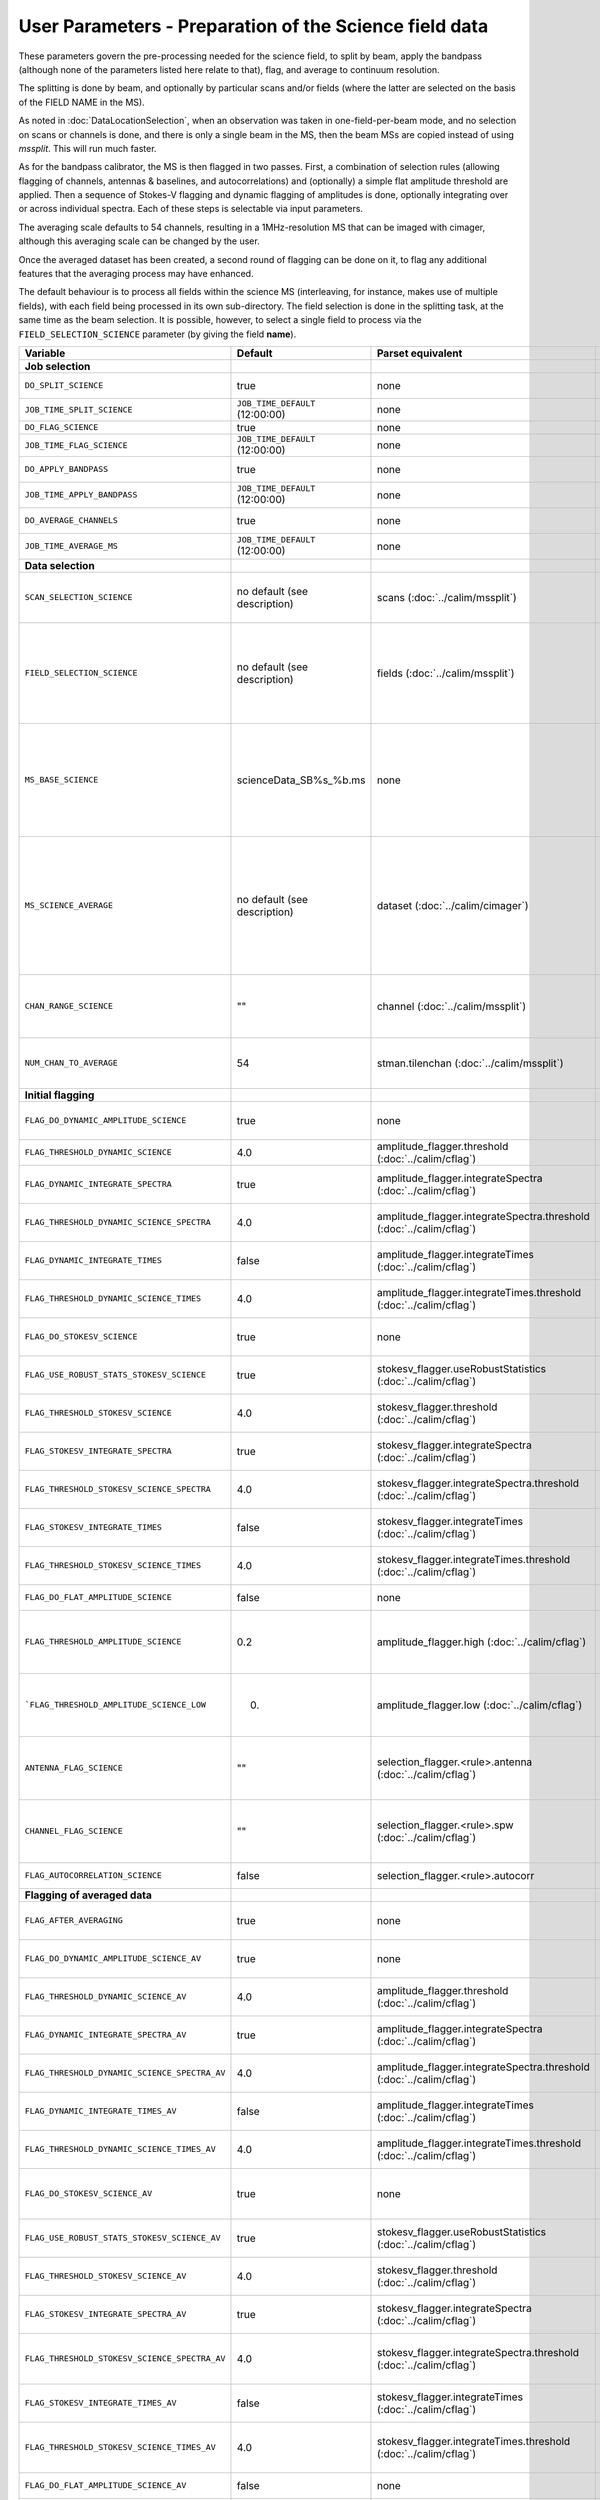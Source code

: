 User Parameters - Preparation of the Science field data
=======================================================

These parameters govern the pre-processing needed for the science
field, to split by beam, apply the bandpass (although none of
the parameters listed here relate to that), flag, and average to
continuum resolution.

The splitting is done by beam, and optionally by particular scans
and/or fields (where the latter are selected on the basis of the FIELD
NAME in the MS).

As noted in :doc:`DataLocationSelection`, when an observation was
taken in one-field-per-beam mode, and no selection on scans or
channels is done, and there is only a single beam in the MS, then the
beam MSs are copied instead of using *mssplit*. This will run much
faster.

As for the bandpass calibrator, the MS is then flagged in two
passes. First, a combination of selection rules (allowing flagging of
channels, antennas & baselines, and autocorrelations) and (optionally)
a simple flat amplitude threshold are applied. Then a sequence of
Stokes-V flagging and dynamic flagging of amplitudes is done,
optionally integrating over or across individual spectra. Each of
these steps is selectable via input parameters.

The averaging scale defaults to 54 channels, resulting in a
1MHz-resolution MS that can be imaged with cimager, although this
averaging scale can be changed by the user.

Once the averaged dataset has been created, a second round of flagging
can be done on it, to flag any additional features that the averaging
process may have enhanced.

The default behaviour is to process all fields within the science MS
(interleaving, for instance, makes use of multiple fields), with each
field being processed in its own sub-directory. The field selection is
done in the splitting task, at the same time as the beam selection. It
is possible, however, to select a single field to process via the
``FIELD_SELECTION_SCIENCE`` parameter (by giving the field **name**). 


+-----------------------------------------------+---------------------------------+-------------------------------------------------+-----------------------------------------------------------------------+
| Variable                                      | Default                         | Parset equivalent                               | Description                                                           |
+===============================================+=================================+=================================================+=======================================================================+
| **Job selection**                             |                                 |                                                 |                                                                       |
+-----------------------------------------------+---------------------------------+-------------------------------------------------+-----------------------------------------------------------------------+
| ``DO_SPLIT_SCIENCE``                          | true                            | none                                            | Whether to split out the given beam from the science MS               |
+-----------------------------------------------+---------------------------------+-------------------------------------------------+-----------------------------------------------------------------------+
| ``JOB_TIME_SPLIT_SCIENCE``                    | ``JOB_TIME_DEFAULT`` (12:00:00) | none                                            | Time request for splitting the science MS                             |
+-----------------------------------------------+---------------------------------+-------------------------------------------------+-----------------------------------------------------------------------+
| ``DO_FLAG_SCIENCE``                           | true                            | none                                            | Whether to flag the (splitted) science MS                             |
+-----------------------------------------------+---------------------------------+-------------------------------------------------+-----------------------------------------------------------------------+
| ``JOB_TIME_FLAG_SCIENCE``                     | ``JOB_TIME_DEFAULT`` (12:00:00) | none                                            | Time request for flagging the science MS                              |
+-----------------------------------------------+---------------------------------+-------------------------------------------------+-----------------------------------------------------------------------+
| ``DO_APPLY_BANDPASS``                         | true                            | none                                            | Whether to apply the bandpass calibration to the science              |
|                                               |                                 |                                                 | observation                                                           |
+-----------------------------------------------+---------------------------------+-------------------------------------------------+-----------------------------------------------------------------------+
| ``JOB_TIME_APPLY_BANDPASS``                   | ``JOB_TIME_DEFAULT`` (12:00:00) | none                                            | Time request for applying the bandpass to the science data            |
+-----------------------------------------------+---------------------------------+-------------------------------------------------+-----------------------------------------------------------------------+
| ``DO_AVERAGE_CHANNELS``                       | true                            | none                                            | Whether to average the science MS to continuum resolution             |
+-----------------------------------------------+---------------------------------+-------------------------------------------------+-----------------------------------------------------------------------+
| ``JOB_TIME_AVERAGE_MS``                       | ``JOB_TIME_DEFAULT`` (12:00:00) | none                                            | Time request for averaging the channels of the science data           |
+-----------------------------------------------+---------------------------------+-------------------------------------------------+-----------------------------------------------------------------------+
| **Data selection**                            |                                 |                                                 |                                                                       |
+-----------------------------------------------+---------------------------------+-------------------------------------------------+-----------------------------------------------------------------------+
| ``SCAN_SELECTION_SCIENCE``                    |  no default (see description)   | scans (:doc:`../calim/mssplit`)                 | This allows selection of particular scans from the science            |
|                                               |                                 |                                                 | observation. If not provided, no scan selection is done (all scans are|
|                                               |                                 |                                                 | included in the output MS).                                           |
+-----------------------------------------------+---------------------------------+-------------------------------------------------+-----------------------------------------------------------------------+
| ``FIELD_SELECTION_SCIENCE``                   |  no default (see description)   | fields (:doc:`../calim/mssplit`)                | This allows selection of particular FIELD NAMEs from the science      |
|                                               |                                 |                                                 | observation. If not provided, all fields are done. The value must be  |
|                                               |                                 |                                                 | just the field name - not surrounded by square brackets (which is a   |
|                                               |                                 |                                                 | possible format for mssplit.fields). This is because the value iwll be|
|                                               |                                 |                                                 | matched to field names from the measurement set.                      |
+-----------------------------------------------+---------------------------------+-------------------------------------------------+-----------------------------------------------------------------------+
| ``MS_BASE_SCIENCE``                           |     scienceData_SB%s_%b.ms      | none                                            | Base name for the science observation measurement set after           |
|                                               |                                 |                                                 | splitting. The wildcard %b will be replaced by the string             |
|                                               |                                 |                                                 | "FIELD_beamBB", where FIELD represents the FIELD id, and BB the       |
|                                               |                                 |                                                 | (zero-based) beam number (scienceData_SB1234_LMC_beam00.ms etc), and  |
|                                               |                                 |                                                 | the %s will be replaced by the scheduling block ID.                   |
+-----------------------------------------------+---------------------------------+-------------------------------------------------+-----------------------------------------------------------------------+
| ``MS_SCIENCE_AVERAGE``                        |  no default (see description)   | dataset (:doc:`../calim/cimager`)               | The name of the averaged measurement set that will be                 |
|                                               |                                 |                                                 | imaged by the continuum imager. Provide this if you want              |
|                                               |                                 |                                                 | to skip the bandpass calibration and averaging steps                  |
|                                               |                                 |                                                 | (perhaps you've already done them). The wildcard %b, if               |
|                                               |                                 |                                                 | present, will be replaced with "FIELD_beamBB", as described above. If |
|                                               |                                 |                                                 | not provided, the averaged MS name will be derived from               |
|                                               |                                 |                                                 | ``MS_BASE_SCIENCE``, with ".ms" replaced with "_averaged.ms".         |
+-----------------------------------------------+---------------------------------+-------------------------------------------------+-----------------------------------------------------------------------+
| ``CHAN_RANGE_SCIENCE``                        | ""                              | channel (:doc:`../calim/mssplit`)               | Range of channels in science observation (used in splitting and       |
|                                               |                                 |                                                 | averaging). This must (for now) be the same as                        |
|                                               |                                 |                                                 | ``CHAN_RANGE_1934``. The default is to use all available channels from|
|                                               |                                 |                                                 | the MS.                                                               |
+-----------------------------------------------+---------------------------------+-------------------------------------------------+-----------------------------------------------------------------------+
| ``NUM_CHAN_TO_AVERAGE``                       | 54                              | stman.tilenchan (:doc:`../calim/mssplit`)       | Number of channels to be averaged to create continuum                 |
|                                               |                                 |                                                 | measurement set. Also determines the tile size when                   |
|                                               |                                 |                                                 | creating the MS.                                                      |
+-----------------------------------------------+---------------------------------+-------------------------------------------------+-----------------------------------------------------------------------+
| **Initial flagging**                          |                                 |                                                 |                                                                       |
+-----------------------------------------------+---------------------------------+-------------------------------------------------+-----------------------------------------------------------------------+
| ``FLAG_DO_DYNAMIC_AMPLITUDE_SCIENCE``         | true                            | none                                            | Whether to do the dynamic flagging, after the rule-based              |
|                                               |                                 |                                                 | and simple flat-amplitude flagging is done                            |
+-----------------------------------------------+---------------------------------+-------------------------------------------------+-----------------------------------------------------------------------+
| ``FLAG_THRESHOLD_DYNAMIC_SCIENCE``            | 4.0                             | amplitude_flagger.threshold                     | Dynamic threshold applied to amplitudes when flagging science field   |
|                                               |                                 | (:doc:`../calim/cflag`)                         | data [sigma]                                                          |
+-----------------------------------------------+---------------------------------+-------------------------------------------------+-----------------------------------------------------------------------+
| ``FLAG_DYNAMIC_INTEGRATE_SPECTRA``            | true                            | amplitude_flagger.integrateSpectra              | Whether to integrate the spectra in time and flag channels during the |
|                                               |                                 | (:doc:`../calim/cflag`)                         | dynamic flagging task.                                                |
+-----------------------------------------------+---------------------------------+-------------------------------------------------+-----------------------------------------------------------------------+
|  ``FLAG_THRESHOLD_DYNAMIC_SCIENCE_SPECTRA``   | 4.0                             | amplitude_flagger.integrateSpectra.threshold    | Dynamic threshold applied to amplitudes when flagging science field   |
|                                               |                                 | (:doc:`../calim/cflag`)                         | data in integrateSpectra mode [sigma]                                 |
+-----------------------------------------------+---------------------------------+-------------------------------------------------+-----------------------------------------------------------------------+
| ``FLAG_DYNAMIC_INTEGRATE_TIMES``              | false                           | amplitude_flagger.integrateTimes                | Whether to integrate across spectra and flag time samples during the  |
|                                               |                                 | (:doc:`../calim/cflag`)                         | dynamic flagging task.                                                |
+-----------------------------------------------+---------------------------------+-------------------------------------------------+-----------------------------------------------------------------------+
|   ``FLAG_THRESHOLD_DYNAMIC_SCIENCE_TIMES``    | 4.0                             | amplitude_flagger.integrateTimes.threshold      | Dynamic threshold applied to amplitudes when flagging science field   |
|                                               |                                 | (:doc:`../calim/cflag`)                         | data in integrateTimes mode [sigma]                                   |
+-----------------------------------------------+---------------------------------+-------------------------------------------------+-----------------------------------------------------------------------+
| ``FLAG_DO_STOKESV_SCIENCE``                   | true                            | none                                            | Whether to do the Stokes-V flagging on the science data, after the    |
|                                               |                                 |                                                 | rule-based and simple flat-amplitude flagging is done                 |
+-----------------------------------------------+---------------------------------+-------------------------------------------------+-----------------------------------------------------------------------+
| ``FLAG_USE_ROBUST_STATS_STOKESV_SCIENCE``     | true                            | stokesv_flagger.useRobustStatistics             | Whether to use robust statistics (median and inter-quartile range) in |
|                                               |                                 | (:doc:`../calim/cflag`)                         | computing the Stokes-V statistics.                                    |
+-----------------------------------------------+---------------------------------+-------------------------------------------------+-----------------------------------------------------------------------+
| ``FLAG_THRESHOLD_STOKESV_SCIENCE``            | 4.0                             | stokesv_flagger.threshold                       | Threshold applied to amplitudes when flagging the Stokes-V for the    |
|                                               |                                 | (:doc:`../calim/cflag`)                         | science field data [sigma]                                            |
+-----------------------------------------------+---------------------------------+-------------------------------------------------+-----------------------------------------------------------------------+
| ``FLAG_STOKESV_INTEGRATE_SPECTRA``            | true                            | stokesv_flagger.integrateSpectra                | Whether to integrate the spectra in time and flag channels during the |
|                                               |                                 | (:doc:`../calim/cflag`)                         | Stokes-V flagging task.                                               |
+-----------------------------------------------+---------------------------------+-------------------------------------------------+-----------------------------------------------------------------------+
|  ``FLAG_THRESHOLD_STOKESV_SCIENCE_SPECTRA``   | 4.0                             | stokesv_flagger.integrateSpectra.threshold      | Threshold applied to amplitudes when flagging the Stokes-V for the    |
|                                               |                                 | (:doc:`../calim/cflag`)                         | science field data in integrateSpectra mode [sigma]                   |
+-----------------------------------------------+---------------------------------+-------------------------------------------------+-----------------------------------------------------------------------+
| ``FLAG_STOKESV_INTEGRATE_TIMES``              | false                           | stokesv_flagger.integrateTimes                  | Whether to integrate across spectra and flag time samples during the  |
|                                               |                                 | (:doc:`../calim/cflag`)                         | Stokes-V flagging task.                                               |
+-----------------------------------------------+---------------------------------+-------------------------------------------------+-----------------------------------------------------------------------+
|   ``FLAG_THRESHOLD_STOKESV_SCIENCE_TIMES``    | 4.0                             | stokesv_flagger.integrateTimes.threshold        | Threshold applied to amplitudes when flagging the Stokes-V for the    |
|                                               |                                 | (:doc:`../calim/cflag`)                         | science field data in integrateTimes mode [sigma]                     |
+-----------------------------------------------+---------------------------------+-------------------------------------------------+-----------------------------------------------------------------------+
| ``FLAG_DO_FLAT_AMPLITUDE_SCIENCE``            | false                           | none                                            | Whether to apply a flag amplitude flux threshold to the data.         |
+-----------------------------------------------+---------------------------------+-------------------------------------------------+-----------------------------------------------------------------------+
|     ``FLAG_THRESHOLD_AMPLITUDE_SCIENCE``      | 0.2                             | amplitude_flagger.high (:doc:`../calim/cflag`)  | Simple amplitude threshold applied when flagging science field data.  |
|                                               |                                 |                                                 | If set to blank (``FLAG_THRESHOLD_AMPLITUDE_SCIENCE_LOW=""``),        |
|                                               |                                 |                                                 | then no minimum value is applied.                                     |
|                                               |                                 |                                                 | [hardware units - before calibration]                                 |
|                                               |                                 |                                                 |                                                                       |
+-----------------------------------------------+---------------------------------+-------------------------------------------------+-----------------------------------------------------------------------+
|   ```FLAG_THRESHOLD_AMPLITUDE_SCIENCE_LOW``   | 0.                              | amplitude_flagger.low (:doc:`../calim/cflag`)   | Lower threshold for the simple amplitude flagging. If set             |
|                                               |                                 |                                                 | to blank (``FLAG_THRESHOLD_AMPLITUDE_SCIENCE_LOW=""``),               |
|                                               |                                 |                                                 | then no minimum value is applied.                                     |
|                                               |                                 |                                                 | [value in hardware units - before calibration]                        |
+-----------------------------------------------+---------------------------------+-------------------------------------------------+-----------------------------------------------------------------------+
| ``ANTENNA_FLAG_SCIENCE``                      | ""                              | selection_flagger.<rule>.antenna                | Allows flagging of antennas or baselines. For example, to             |
|                                               |                                 | (:doc:`../calim/cflag`)                         | flag out the 1-3 baseline, set this to "ak01&&ak03" (with             |
|                                               |                                 |                                                 | the quote marks). See documentation for further details on            |
|                                               |                                 |                                                 | format.                                                               |
+-----------------------------------------------+---------------------------------+-------------------------------------------------+-----------------------------------------------------------------------+
| ``CHANNEL_FLAG_SCIENCE``                      | ""                              | selection_flagger.<rule>.spw                    | Allows flagging of a specified range of channels. For example, to flag|
|                                               |                                 | (:doc:`../calim/cflag`)                         | out the first 100 channnels, use "0:0~16" (with the quote marks). See |
|                                               |                                 |                                                 | the docuemntation for further details on the format.                  |
+-----------------------------------------------+---------------------------------+-------------------------------------------------+-----------------------------------------------------------------------+
| ``FLAG_AUTOCORRELATION_SCIENCE``              | false                           | selection_flagger.<rule>.autocorr               | If true, then autocorrelations will be flagged.                       |
+-----------------------------------------------+---------------------------------+-------------------------------------------------+-----------------------------------------------------------------------+
| **Flagging of averaged data**                 |                                 |                                                 |                                                                       |
+-----------------------------------------------+---------------------------------+-------------------------------------------------+-----------------------------------------------------------------------+
| ``FLAG_AFTER_AVERAGING``                      | true                            | none                                            | Whether to do an additional step of flagging on the channel-averaged  |
|                                               |                                 |                                                 | MS proior to imaging.                                                 |
+-----------------------------------------------+---------------------------------+-------------------------------------------------+-----------------------------------------------------------------------+
| ``FLAG_DO_DYNAMIC_AMPLITUDE_SCIENCE_AV``      | true                            | none                                            | Whether to do the dynamic flagging on the averaged science data, after|
|                                               |                                 |                                                 | the simple flat-amplitude flagging is done                            |
+-----------------------------------------------+---------------------------------+-------------------------------------------------+-----------------------------------------------------------------------+
| ``FLAG_THRESHOLD_DYNAMIC_SCIENCE_AV``         | 4.0                             | amplitude_flagger.threshold                     | Dynamic threshold applied to amplitudes when flagging the averaged    |
|                                               |                                 | (:doc:`../calim/cflag`)                         | science field data [sigma]                                            |
+-----------------------------------------------+---------------------------------+-------------------------------------------------+-----------------------------------------------------------------------+
| ``FLAG_DYNAMIC_INTEGRATE_SPECTRA_AV``         | true                            | amplitude_flagger.integrateSpectra              | Whether to integrate the spectra in time and flag channels during the |
|                                               |                                 | (:doc:`../calim/cflag`)                         | dynamic flagging task.                                                |
+-----------------------------------------------+---------------------------------+-------------------------------------------------+-----------------------------------------------------------------------+
| ``FLAG_THRESHOLD_DYNAMIC_SCIENCE_SPECTRA_AV`` | 4.0                             | amplitude_flagger.integrateSpectra.threshold    | Dynamic threshold applied to amplitudes when flagging the averaged    |
|                                               |                                 | (:doc:`../calim/cflag`)                         | science field data in integrateSpectra mode [sigma]                   |
+-----------------------------------------------+---------------------------------+-------------------------------------------------+-----------------------------------------------------------------------+
| ``FLAG_DYNAMIC_INTEGRATE_TIMES_AV``           | false                           | amplitude_flagger.integrateTimes                | Whether to integrate across spectra and flag time samples during the  |
|                                               |                                 | (:doc:`../calim/cflag`)                         | dynamic flagging task.                                                |
+-----------------------------------------------+---------------------------------+-------------------------------------------------+-----------------------------------------------------------------------+
|  ``FLAG_THRESHOLD_DYNAMIC_SCIENCE_TIMES_AV``  | 4.0                             | amplitude_flagger.integrateTimes.threshold      | Dynamic threshold applied to amplitudes when flagging the averaged    |
|                                               |                                 | (:doc:`../calim/cflag`)                         | science field data in integrateTimes mode [sigma]                     |
+-----------------------------------------------+---------------------------------+-------------------------------------------------+-----------------------------------------------------------------------+
| ``FLAG_DO_STOKESV_SCIENCE_AV``                | true                            | none                                            | Whether to do the Stokes-V flagging on the averaged science data,     |
|                                               |                                 |                                                 | after the rule-based and simple flat-amplitude flagging is done       |
+-----------------------------------------------+---------------------------------+-------------------------------------------------+-----------------------------------------------------------------------+
| ``FLAG_USE_ROBUST_STATS_STOKESV_SCIENCE_AV``  | true                            | stokesv_flagger.useRobustStatistics             | Whether to use robust statistics (median and inter-quartile range) in |
|                                               |                                 | (:doc:`../calim/cflag`)                         | computing the Stokes-V statistics.                                    |
+-----------------------------------------------+---------------------------------+-------------------------------------------------+-----------------------------------------------------------------------+
| ``FLAG_THRESHOLD_STOKESV_SCIENCE_AV``         | 4.0                             | stokesv_flagger.threshold                       | Threshold applied to amplitudes when flagging the Stokes-V for the    |
|                                               |                                 | (:doc:`../calim/cflag`)                         | averaged science field data [sigma]                                   |
+-----------------------------------------------+---------------------------------+-------------------------------------------------+-----------------------------------------------------------------------+
| ``FLAG_STOKESV_INTEGRATE_SPECTRA_AV``         | true                            | stokesv_flagger.integrateSpectra                | Whether to integrate the spectra in time and flag channels during the |
|                                               |                                 | (:doc:`../calim/cflag`)                         | Stokes-V flagging task.                                               |
+-----------------------------------------------+---------------------------------+-------------------------------------------------+-----------------------------------------------------------------------+
| ``FLAG_THRESHOLD_STOKESV_SCIENCE_SPECTRA_AV`` | 4.0                             | stokesv_flagger.integrateSpectra.threshold      | Threshold applied to amplitudes when flagging the Stokes-V for the    |
|                                               |                                 | (:doc:`../calim/cflag`)                         | averaged science field data in integrateSpectra mode [sigma]          |
+-----------------------------------------------+---------------------------------+-------------------------------------------------+-----------------------------------------------------------------------+
| ``FLAG_STOKESV_INTEGRATE_TIMES_AV``           | false                           | stokesv_flagger.integrateTimes                  | Whether to integrate across spectra and flag time samples during the  |
|                                               |                                 | (:doc:`../calim/cflag`)                         | Stokes-V flagging task.                                               |
+-----------------------------------------------+---------------------------------+-------------------------------------------------+-----------------------------------------------------------------------+
|  ``FLAG_THRESHOLD_STOKESV_SCIENCE_TIMES_AV``  | 4.0                             | stokesv_flagger.integrateTimes.threshold        | Threshold applied to amplitudes when flagging the Stokes-V for the    |
|                                               |                                 | (:doc:`../calim/cflag`)                         | averaged science field data in integrateTimes mode [sigma]            |
+-----------------------------------------------+---------------------------------+-------------------------------------------------+-----------------------------------------------------------------------+
| ``FLAG_DO_FLAT_AMPLITUDE_SCIENCE_AV``         | false                           | none                                            | Whether to apply a flag amplitude flux threshold to the averaged      |
|                                               |                                 |                                                 | science data.                                                         |
+-----------------------------------------------+---------------------------------+-------------------------------------------------+-----------------------------------------------------------------------+
|    ``FLAG_THRESHOLD_AMPLITUDE_SCIENCE_AV``    | 0.2                             | amplitude_flagger.high (:doc:`../calim/cflag`)  | Simple amplitude threshold applied when flagging the averaged science |
|                                               |                                 |                                                 | field data. If set to blank                                           |
|                                               |                                 |                                                 | (``FLAG_THRESHOLD_AMPLITUDE_SCIENCE_LOW=""``),                        |
|                                               |                                 |                                                 | then no minimum value is applied. [value in flux-calibrated units]    |
+-----------------------------------------------+---------------------------------+-------------------------------------------------+-----------------------------------------------------------------------+
|  ``FLAG_THRESHOLD_AMPLITUDE_SCIENCE_LOW_AV``  | 0.                              | amplitude_flagger.low (:doc:`../calim/cflag`)   | Lower threshold for the simple amplitude flagging on the averaged     |
|                                               |                                 |                                                 | data. If set to blank (``FLAG_THRESHOLD_AMPLITUDE_SCIENCE_LOW=""``),  |
|                                               |                                 |                                                 | then no minimum value is applied. [value in flux-calibrated units]    |
+-----------------------------------------------+---------------------------------+-------------------------------------------------+-----------------------------------------------------------------------+
| ``CHANNEL_FLAG_SCIENCE_AV``                   | ""                              | selection_flagger.<rule>.spw                    | Allows flagging of a specified range of channels. For example, to flag|
|                                               |                                 | (:doc:`../calim/cflag`)                         | out the first 100 channnels, use "0:0~16" (with the quote marks). See |
|                                               |                                 |                                                 | the docuemntation for further details on the format.                  |
+-----------------------------------------------+---------------------------------+-------------------------------------------------+-----------------------------------------------------------------------+


